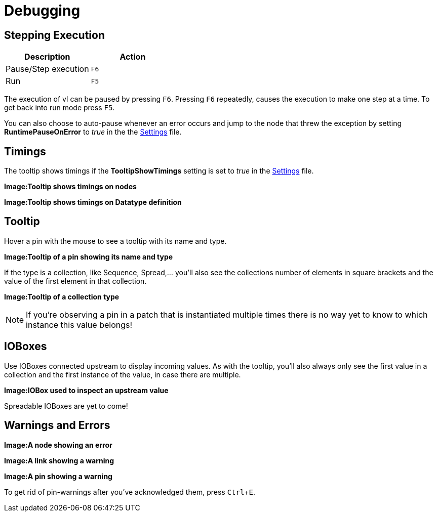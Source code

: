 :experimental:
= Debugging

== Stepping Execution
[cols="1,1", options="header"] 
|===
|Description
|Action

|Pause/Step execution
|kbd:[F6]

|Run 
|kbd:[F5]
|===

The execution of vl can be paused by pressing kbd:[F6]. Pressing kbd:[F6] repeatedly, causes the execution to make one step at a time. To get back into run mode press kbd:[F5]. 

You can also choose to auto-pause whenever an error occurs and jump to the node that threw the exception by setting *RuntimePauseOnError* to _true_ in the the link:reference/hde/settings.adoc[Settings] file. 


== Timings
The tooltip shows timings if the *TooltipShowTimings* setting is set to _true_ in the link:reference/hde/settings.adoc[Settings] file. 

*Image:Tooltip shows timings on nodes*

*Image:Tooltip shows timings on Datatype definition*

== Tooltip
Hover a pin with the mouse to see a tooltip with its name and type.

*Image:Tooltip of a pin showing its name and type*

If the type is a collection, like Sequence, Spread,... you'll also see the collections number of elements in square brackets and the value of the first element in that collection.

*Image:Tooltip of a collection type*

NOTE: If you're observing a pin in a patch that is instantiated multiple times there is no way yet to know to which instance this value belongs!

== IOBoxes
Use IOBoxes connected upstream to display incoming values. As with the tooltip, you'll also always only see the first value in a collection and the first instance of the value, in case there are multiple. 

*Image:IOBox used to inspect an upstream value*

Spreadable IOBoxes are yet to come!

== Warnings and Errors

*Image:A node showing an error*

*Image:A link showing a warning*

*Image:A pin showing a warning*

To get rid of pin-warnings after you've acknowledged them, press kbd:[Ctrl+E].